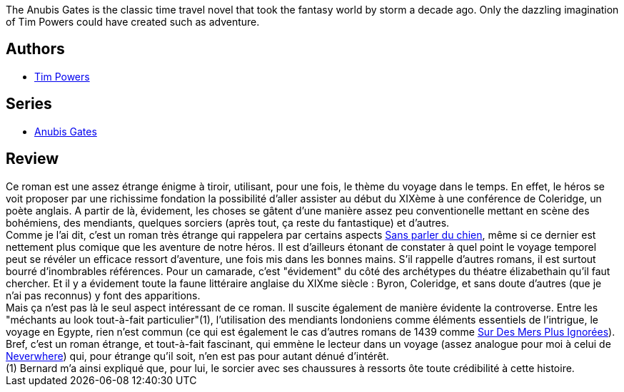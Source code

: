 :jbake-type: post
:jbake-status: published
:jbake-title: The Anubis Gates
:jbake-tags:  rayon-imaginaire, temps, ville, voyage,_année_2005,_mois_janv.,_note_3,fantastique,read
:jbake-date: 2005-01-29
:jbake-depth: ../../
:jbake-uri: goodreads/books/9780441023820.adoc
:jbake-bigImage: https://s.gr-assets.com/assets/nophoto/book/111x148-bcc042a9c91a29c1d680899eff700a03.png
:jbake-smallImage: https://s.gr-assets.com/assets/nophoto/book/50x75-a91bf249278a81aabab721ef782c4a74.png
:jbake-source: https://www.goodreads.com/book/show/2187408
:jbake-style: goodreads goodreads-book

++++
<div class="book-description">
The Anubis Gates is the classic time travel novel that took the fantasy world by storm a decade ago. Only the dazzling imagination of Tim Powers could have created such as adventure.
</div>
++++


## Authors
* link:../authors/8835.html[Tim Powers]

## Series
* link:../series/Anubis_Gates.html[Anubis Gates]

## Review

++++
Ce roman est une assez étrange énigme à tiroir, utilisant, pour une fois, le thème du voyage dans le temps. En effet, le héros se voit proposer par une richissime fondation la possibilité d’aller assister au début du XIXème à une conférence de Coleridge, un poète anglais. A partir de là, évidement, les choses se gâtent d’une manière assez peu conventionelle mettant en scène des bohémiens, des mendiants, quelques sorciers (après tout, ça reste du fantastique) et d’autres. <br/>Comme je l’ai dit, c’est un roman très étrange qui rappelera par certains aspects <a class="DirectBookReference destination_Book" href="9782290324912.html">Sans parler du chien</a>, même si ce dernier est nettement plus comique que les aventure de notre héros. Il est d’ailleurs étonant de constater à quel point le voyage temporel peut se révéler un efficace ressort d’aventure, une fois mis dans les bonnes mains. S’il rappelle d’autres romans, il est surtout bourré d’inombrables références. Pour un camarade, c’est "évidement" du côté des archétypes du théatre élizabethain qu’il faut chercher. Et il y a évidement toute la faune littéraire anglaise du XIXme siècle : Byron, Coleridge, et sans doute d’autres (que je n’ai pas reconnus) y font des apparitions. <br/>Mais ça n’est pas là le seul aspect intéressant de ce roman. Il suscite également de manière évidente la controverse. Entre les "méchants au look tout-à-fait particulier"(1), l’utilisation des mendiants londoniens comme éléments essentiels de l’intrigue, le voyage en Egypte, rien n’est commun (ce qui est également le cas d’autres romans de 1439 comme <a class="DirectBookReference destination_Book" href="9782277223719.html">Sur Des Mers Plus Ignorées</a>). Bref, c’est un roman étrange, et tout-à-fait fascinant, qui emmène le lecteur dans un voyage (assez analogue pour moi à celui de <a class="DirectBookReference destination_Book" href="9782290303344.html">Neverwhere</a>) qui, pour étrange qu’il soit, n’en est pas pour autant dénué d’intérêt.<br/>(1) Bernard m’a ainsi expliqué que, pour lui, le sorcier avec ses chaussures à ressorts ôte toute crédibilité à cette histoire.
++++